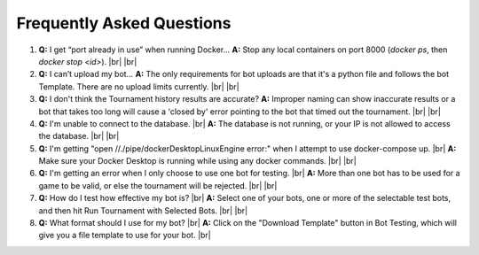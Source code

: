 Frequently Asked Questions
==========================

1. **Q:** I get “port already in use” when running Docker…  
   **A:** Stop any local containers on port 8000 (`docker ps`, then `docker stop <id>`). |br|
   |br|
2. **Q:** I can’t upload my bot…  
   **A:** The only requirements for bot uploads are that it's a python file and follows the bot Template. There are no upload limits currently.  |br|
   |br|
3. **Q:** I don't think the Tournament history results are accurate?
   **A:** Improper naming can show inaccurate results or a bot that takes too long will cause a 'closed by' error pointing to the bot that timed out the tournament. |br|
   |br|
4. **Q:** I'm unable to connect to the database. |br|
   **A:** The database is not running, or your IP is not allowed to access the database. |br|
   |br|
5. **Q:** I'm getting "open //./pipe/dockerDesktopLinuxEngine error:" when I attempt to use docker-compose up. |br|
   **A:** Make sure your Docker Desktop is running while using any docker commands. |br|
   |br|
6. **Q:** I'm getting an error when I only choose to use one bot for testing. |br|
   **A:** More than one bot has to be used for a game to be valid, or else the tournament will be rejected. |br|
   |br|
7. **Q:** How do I test how effective my bot is? |br|
   **A:** Select one of your bots, one or more of the selectable test bots, and then hit Run Tournament with Selected Bots. |br|
   |br|
8. **Q:** What format should I use for my bot? |br|
   **A:** Click on the "Download Template" button in Bot Testing, which will give you a file template to use for your bot. |br|

.. |br| raw:: html

      <br>